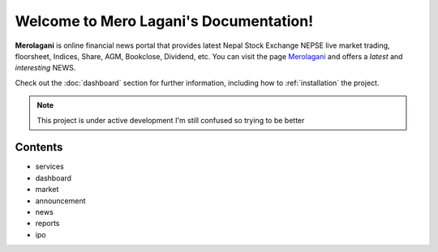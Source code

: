Welcome to Mero Lagani's Documentation!
===================================

**Merolagani** is online financial news portal that provides latest Nepal Stock 
Exchange NEPSE live market trading, floorsheet, Indices, Share, AGM, Bookclose, Dividend, etc.
You can visit the page `Merolagani <https://www.merolagani.com/Index.aspx/>`_
and offers a *latest* and *interesting* NEWS.

Check out the :doc:`dashboard` section for further information, including
how to :ref:`installation` the project.

.. note::

   This project is under active development
   I'm still confused so trying to be better

Contents
--------

*   services
*   dashboard
*   market
*   announcement
*   news
*   reports
*   ipo
